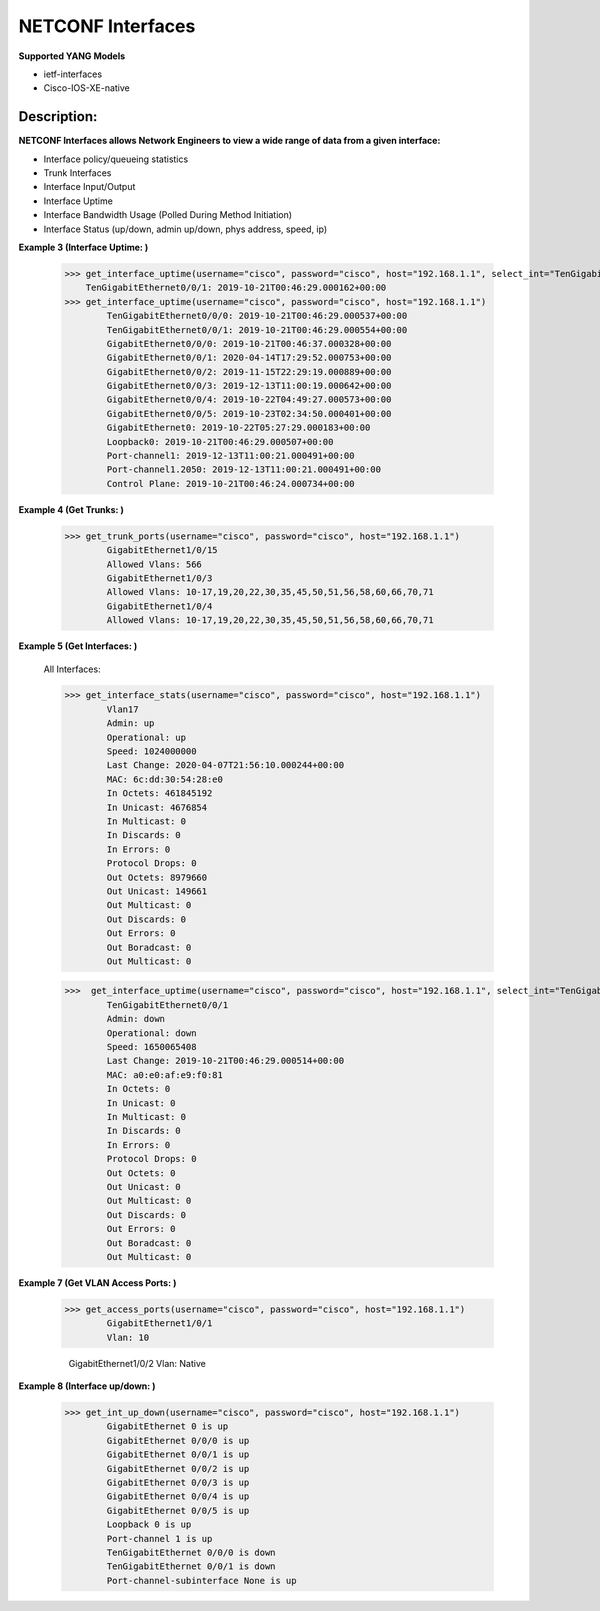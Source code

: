 NETCONF Interfaces
==========

**Supported YANG Models**

+ ietf-interfaces
+ Cisco-IOS-XE-native

Description:
-----------


**NETCONF Interfaces allows Network Engineers to view a wide range of data from a given interface:**

+ Interface policy/queueing statistics
+ Trunk Interfaces
+ Interface Input/Output
+ Interface Uptime
+ Interface Bandwidth Usage (Polled During Method Initiation)
+ Interface Status (up/down, admin up/down, phys address, speed, ip)

**Example 3 (Interface Uptime: )**

        >>> get_interface_uptime(username="cisco", password="cisco", host="192.168.1.1", select_int="TenGigabitEthernet0/0/1")
            TenGigabitEthernet0/0/1: 2019-10-21T00:46:29.000162+00:00
        >>> get_interface_uptime(username="cisco", password="cisco", host="192.168.1.1")
                TenGigabitEthernet0/0/0: 2019-10-21T00:46:29.000537+00:00
                TenGigabitEthernet0/0/1: 2019-10-21T00:46:29.000554+00:00
                GigabitEthernet0/0/0: 2019-10-21T00:46:37.000328+00:00
                GigabitEthernet0/0/1: 2020-04-14T17:29:52.000753+00:00
                GigabitEthernet0/0/2: 2019-11-15T22:29:19.000889+00:00
                GigabitEthernet0/0/3: 2019-12-13T11:00:19.000642+00:00
                GigabitEthernet0/0/4: 2019-10-22T04:49:27.000573+00:00
                GigabitEthernet0/0/5: 2019-10-23T02:34:50.000401+00:00
                GigabitEthernet0: 2019-10-22T05:27:29.000183+00:00
                Loopback0: 2019-10-21T00:46:29.000507+00:00
                Port-channel1: 2019-12-13T11:00:21.000491+00:00
                Port-channel1.2050: 2019-12-13T11:00:21.000491+00:00
                Control Plane: 2019-10-21T00:46:24.000734+00:00

**Example 4 (Get Trunks: )**

        >>> get_trunk_ports(username="cisco", password="cisco", host="192.168.1.1")
                GigabitEthernet1/0/15
                Allowed Vlans: 566
                GigabitEthernet1/0/3
                Allowed Vlans: 10-17,19,20,22,30,35,45,50,51,56,58,60,66,70,71
                GigabitEthernet1/0/4
                Allowed Vlans: 10-17,19,20,22,30,35,45,50,51,56,58,60,66,70,71

**Example 5 (Get Interfaces: )**

        All Interfaces:

        >>> get_interface_stats(username="cisco", password="cisco", host="192.168.1.1")
                Vlan17
                Admin: up
                Operational: up
                Speed: 1024000000
                Last Change: 2020-04-07T21:56:10.000244+00:00
                MAC: 6c:dd:30:54:28:e0
                In Octets: 461845192
                In Unicast: 4676854
                In Multicast: 0
                In Discards: 0
                In Errors: 0
                Protocol Drops: 0
                Out Octets: 8979660
                Out Unicast: 149661
                Out Multicast: 0
                Out Discards: 0
                Out Errors: 0
                Out Boradcast: 0
                Out Multicast: 0

        >>>  get_interface_uptime(username="cisco", password="cisco", host="192.168.1.1", select_int="TenGigabitEthernet0/0/1")
                TenGigabitEthernet0/0/1
                Admin: down
                Operational: down
                Speed: 1650065408
                Last Change: 2019-10-21T00:46:29.000514+00:00
                MAC: a0:e0:af:e9:f0:81
                In Octets: 0
                In Unicast: 0
                In Multicast: 0
                In Discards: 0
                In Errors: 0
                Protocol Drops: 0
                Out Octets: 0
                Out Unicast: 0
                Out Multicast: 0
                Out Discards: 0
                Out Errors: 0
                Out Boradcast: 0
                Out Multicast: 0


**Example 7 (Get VLAN Access Ports: )**

        >>> get_access_ports(username="cisco", password="cisco", host="192.168.1.1")
                GigabitEthernet1/0/1
                Vlan: 10
                
                GigabitEthernet1/0/2
                Vlan: Native
        
**Example 8 (Interface up/down: )**

        >>> get_int_up_down(username="cisco", password="cisco", host="192.168.1.1")
                GigabitEthernet 0 is up
                GigabitEthernet 0/0/0 is up
                GigabitEthernet 0/0/1 is up
                GigabitEthernet 0/0/2 is up
                GigabitEthernet 0/0/3 is up
                GigabitEthernet 0/0/4 is up
                GigabitEthernet 0/0/5 is up
                Loopback 0 is up
                Port-channel 1 is up
                TenGigabitEthernet 0/0/0 is down
                TenGigabitEthernet 0/0/1 is down
                Port-channel-subinterface None is up
